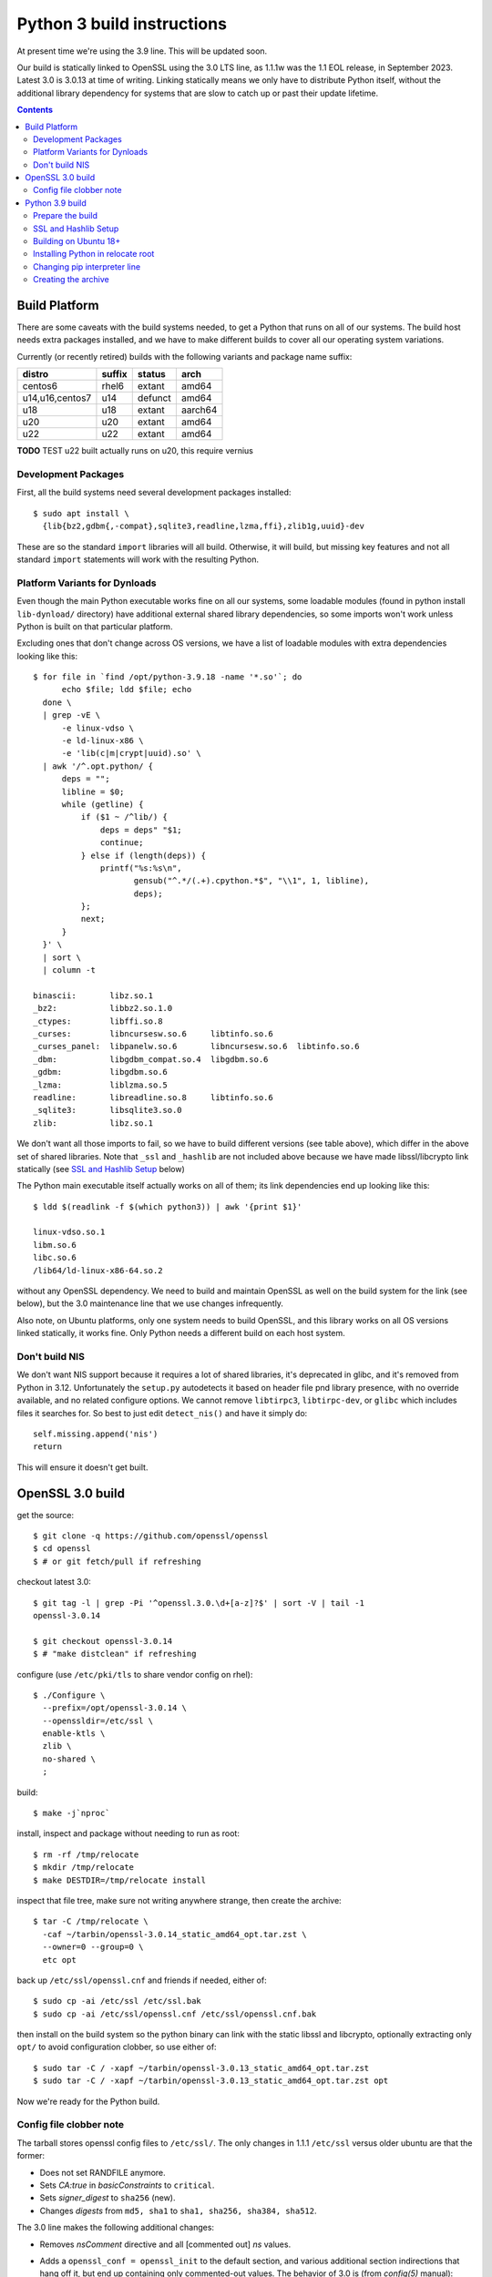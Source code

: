 Python 3 build instructions
==============================================================================

At present time we're using the 3.9 line.  This will be updated soon.

Our build is statically linked to OpenSSL using the 3.0 LTS line, as
1.1.1w was the 1.1 EOL release, in September 2023.  Latest 3.0 is 3.0.13
at time of writing.  Linking statically means we only have to distribute
Python itself, without the additional library dependency for systems
that are slow to catch up or past their update lifetime.

.. contents::


Build Platform
~~~~~~~~~~~~~~~~~~~~~~~~~~~~~~~~~~~~~~~~~~~~~~~~~~~~~~~~~~~~~~~~~~~~~~~~~~~~~~

There are some caveats with the build systems needed, to get a Python
that runs on all of our systems.  The build host needs extra packages
installed, and we have to make different builds to cover all our
operating system variations.

Currently (or recently retired) builds with the following variants and
package name suffix:

==================  ======  ======= ========
distro              suffix  status  arch
==================  ======  ======= ========
centos6             rhel6   extant  amd64
u14,u16,centos7     u14     defunct amd64
u18                 u18     extant  aarch64
u20                 u20     extant  amd64
u22                 u22     extant  amd64
==================  ======  ======= ========

**TODO** TEST u22 built actually runs on u20, this require vernius


Development Packages
--------------------

First, all the build systems need several development packages
installed::

    $ sudo apt install \
      {lib{bz2,gdbm{,-compat},sqlite3,readline,lzma,ffi},zlib1g,uuid}-dev

These are so the standard ``import`` libraries will all build.
Otherwise, it will build, but missing key features and not all standard
``import`` statements will work with the resulting Python.


Platform Variants for Dynloads
------------------------------

Even though the main Python executable works fine on all our systems,
some loadable modules (found in python install ``lib-dynload/``
directory) have additional external shared library dependencies, so some
imports won't work unless Python is built on that particular platform.

Excluding ones that don't change across OS versions, we have a list of
loadable modules with extra dependencies looking like this::

    $ for file in `find /opt/python-3.9.18 -name '*.so'`; do
          echo $file; ldd $file; echo
      done \
      | grep -vE \
          -e linux-vdso \
          -e ld-linux-x86 \
          -e 'lib(c|m|crypt|uuid).so' \
      | awk '/^.opt.python/ {
          deps = "";
          libline = $0;
          while (getline) {
              if ($1 ~ /^lib/) {
                  deps = deps" "$1;
                  continue;
              } else if (length(deps)) {
                  printf("%s:%s\n",
                         gensub("^.*/(.+).cpython.*$", "\\1", 1, libline),
                         deps);
              };
              next;
          }
      }' \
      | sort \
      | column -t

    binascii:       libz.so.1
    _bz2:           libbz2.so.1.0
    _ctypes:        libffi.so.8
    _curses:        libncursesw.so.6     libtinfo.so.6
    _curses_panel:  libpanelw.so.6       libncursesw.so.6  libtinfo.so.6
    _dbm:           libgdbm_compat.so.4  libgdbm.so.6
    _gdbm:          libgdbm.so.6
    _lzma:          liblzma.so.5
    readline:       libreadline.so.8     libtinfo.so.6
    _sqlite3:       libsqlite3.so.0
    zlib:           libz.so.1

We don't want all those imports to fail, so we have to build different
versions (see table above), which differ in the above set of shared
libraries.  Note that ``_ssl`` and ``_hashlib`` are not included above
because we have made libssl/libcrypto link statically (see `SSL and
Hashlib Setup`_ below)

The Python main executable itself actually works on all of them; its
link dependencies end up looking like this::

  $ ldd $(readlink -f $(which python3)) | awk '{print $1}'

  linux-vdso.so.1
  libm.so.6
  libc.so.6
  /lib64/ld-linux-x86-64.so.2

without any OpenSSL dependency.  We need to build and maintain OpenSSL
as well on the build system for the link (see below), but the 3.0
maintenance line that we use changes infrequently.

Also note, on Ubuntu platforms, only one system needs to build OpenSSL,
and this library works on all OS versions linked statically, it works
fine.  Only Python needs a different build on each host system.


Don't build NIS
---------------

We don't want NIS support because it requires a lot of shared libraries,
it's deprecated in glibc, and it's removed from Python in 3.12.
Unfortunately the ``setup.py`` autodetects it based on header file pnd
library presence, with no override available, and no related configure
options.  We cannot remove ``libtirpc3``, ``libtirpc-dev``, or ``glibc``
which includes files it searches for.  So best to just edit
``detect_nis()`` and have it simply do::

    self.missing.append('nis')
    return

This will ensure it doesn't get built.


OpenSSL 3.0 build
~~~~~~~~~~~~~~~~~~~~~~~~~~~~~~~~~~~~~~~~~~~~~~~~~~~~~~~~~~~~~~~~~~~~~~~~~~~~~~

get the source::

    $ git clone -q https://github.com/openssl/openssl
    $ cd openssl
    $ # or git fetch/pull if refreshing

checkout latest 3.0::

    $ git tag -l | grep -Pi '^openssl.3.0.\d+[a-z]?$' | sort -V | tail -1
    openssl-3.0.14

    $ git checkout openssl-3.0.14
    $ # "make distclean" if refreshing

configure (use ``/etc/pki/tls`` to share vendor config on rhel)::

    $ ./Configure \
      --prefix=/opt/openssl-3.0.14 \
      --openssldir=/etc/ssl \
      enable-ktls \
      zlib \
      no-shared \
      ;

build::

    $ make -j`nproc`

install, inspect and package without needing to run as root::

    $ rm -rf /tmp/relocate
    $ mkdir /tmp/relocate
    $ make DESTDIR=/tmp/relocate install

inspect that file tree, make sure not writing anywhere strange, then create
the archive::

    $ tar -C /tmp/relocate \
      -caf ~/tarbin/openssl-3.0.14_static_amd64_opt.tar.zst \
      --owner=0 --group=0 \
      etc opt

back up ``/etc/ssl/openssl.cnf`` and friends if needed, either of::

    $ sudo cp -ai /etc/ssl /etc/ssl.bak
    $ sudo cp -ai /etc/ssl/openssl.cnf /etc/ssl/openssl.cnf.bak

then install on the build system so the python binary can link with the
static libssl and libcrypto, optionally extracting only ``opt/`` to
avoid configuration clobber, so use either of::

    $ sudo tar -C / -xapf ~/tarbin/openssl-3.0.13_static_amd64_opt.tar.zst
    $ sudo tar -C / -xapf ~/tarbin/openssl-3.0.13_static_amd64_opt.tar.zst opt

Now we're ready for the Python build.


Config file clobber note
------------------------

The tarball stores openssl config files to ``/etc/ssl/``.  The only
changes in 1.1.1 ``/etc/ssl`` versus older ubuntu are that the former:

- Does not set RANDFILE anymore.
- Sets *CA:true* in *basicConstraints* to ``critical``.
- Sets *signer_digest* to ``sha256`` (new).
- Changes *digests* from ``md5, sha1`` to ``sha1, sha256, sha384,
  sha512``.

The 3.0 line makes the following additional changes:

- Removes *nsComment* directive and all [commented out] *ns* values.
- Adds a ``openssl_conf = openssl_init`` to the default section, and
  various additional section indirections that hang off it, but end up
  containing only commented-out values.  The behavior of 3.0 is (from
  *config(5)* manual):

    The OpenSSL configuration looks up the value of ``openssl_conf`` in
    the default section and takes that as the name of a section that
    specifies how to configure any modules in the library

  OpenSSL prior to 3.0 ignores unknown directives and sections (see
  https://github.com/openssl/openssl/pull/13310), so this should be
  backwards compatible with 1.1.1.

- Adds ``config_diagnostics = 1``, which does in fact exit on config
  errors.  So future updates could potentially be problematic, but the
  3.0 config file will work fine on both 1.1.1 and 3.0 versions.

If the build system's ``openssl.cnf`` is customized (or the distro's
version shall remain untouched), only ``opt`` dir should be extracted
from the tarball, but the stock config seems to work fine.

The library itself need only be installed on the build system.


Python 3.9 build
~~~~~~~~~~~~~~~~~~~~~~~~~~~~~~~~~~~~~~~~~~~~~~~~~~~~~~~~~~~~~~~~~~~~~~~~~~~~~~

The Python build is straightforward on Ubuntu.


Prepare the build
-----------------

once the build system is selected, get the source::

    $ git clone -q https://github.com/python/cpython
    $ cd cpython
    $ # or "git fetch --all" if refreshing

checkout latest 3.8::

    $ git tag -l | grep -P '^v3.9.\d+$' | sort -V | tail -1
    v3.9.18

    $ git checkout v3.9.18
    $ # "make distclean" if refreshing

configure and build (replace version numbers)::

    $ sh configure \
        --prefix=/opt/python-3.9.18 \
        --enable-optimizations \
        --disable-shared \
        --disable-ipv6 \
        --with-openssl=/opt/openssl-3.0.13 \
        --with-ensurepip=install


SSL and Hashlib Setup
---------------------

While Python linked to our own ``openssl-1.1.1w`` seemed to correctly
link statically just using the above ``configure`` flags, the
openssl-3.0 line seems to do a shared link.  It seems that
``--with-openssl`` is actually only intended to specify the place to
look for dynamic linkage at runtime, so if shared objects aren't
provided there, it will link against the system versions and not our
custom build openssl.  It remains unclear why this method worked with
openssl-1.1.1 but not openssl-3.0

We have to force the issue by placing the following file after
``configure`` as ``Modules/Setup.local``::

  SSL = /opt/openssl-3.0.13

  _ssl _ssl.c \
          -I$(SSL)/include/openssl \
          -L$(SSL)/lib64 -l:libssl.a -l:libcrypto.a -l:libz.a

  _hashlib _hashopenssl.c \
          -I$(SSL)/include/openssl -L$(SSL)/lib64 -l:libcrypto.a

This forces link with the ``ar`` archive rather than the ``so`` shared
object.  These imports are normally "dynload" and would be shown in the
output from script shown in `Platform Variants for Dynloads`_.
Specifying the override in ``Setup.local`` makes them statically link
into the main Python executable.


Building on Ubuntu 18+
----------------------

The build on these platforms works without any trouble::

    $ make -j`nproc`


Installing Python in relocate root
----------------------------------

Installation is the same on all platforms: install, inspect and package
without needing to run as root::

    $ rm -rf /tmp/relocate
    $ mkdir /tmp/relocate
    $ make DESTDIR=/tmp/relocate install
    $ cd /tmp/relocate

Make sure to inspect the file tree, to verify it's not writing
anywhere/anything strange, since we will unarchive this from the root
filesystem directory as the root user.


Changing pip interpreter line
-----------------------------

We want pip to be more specific about its interpreter::

    $ for file in `find opt/*/bin/ -type f -executable`; do
          match="$(head -1 $file | grep -I '^#!.*/python$')" &&
              echo ${file##*/}: $match; done

    pip3.9: #!/opt/python-3.9.18/bin/python
    pip3: #!/opt/python-3.9.18/bin/python

for some reason it just refers to ``bin/python`` which actually does not
exist.  Only ``python3`` and ``python3.9`` are present.  These happen to
match the specificity of interpreter expressed in the executable name so
we will use that and replace it in the interpreter line::

    $ for file in `find opt/*/bin/ -type f -executable`; do
          match="$(head -1 $file | grep -I '^#!.*/python$')" && {
              exe=${file##*/};
              ver=$(sed -r 's,^[^[:digit:]]+,,' <<< "$exe");
              sed -i "1 s,python\$,python$ver," $file;
          };
      done


Creating the archive
--------------------

Make the package, ensuring the user is stored user is root since we will
write it in /opt/ as a system package::

    $ tar -caf ~/tarbin/python-3.9.18_staticssl-3.0.13_amd64_opt_u$(
          lsb_release -r | awk '{print $2}' | awk -F . '{print $1}'
      ).tar.zst \
      --owner=0 --group=0 \
      *

Finally, extract it to the system location where it will reside (ie, in
``/opt``, which is the path embedded in the archive)::

    $ sudo tar -C / -xapf ~/tarbin/python-3.9.18_staticssl-3.0.13_amd64_opt_u$(
          lsb_release -r | awk '{print $2}' | awk -F . '{print $1}'
      ).tar.zst

.. todo: we can get rid of the first awk filter by using '-sr', but only
   once u18 is retired, as it only works on u20+

.

::

  array:               libc.so.6
  _asyncio:            libc.so.6
  audioop:             libm.so.6      libc.so.6
  _bisect:             libc.so.6
  _blake2:             libc.so.6
  cmath:               libm.so.6      libc.so.6
  _codecs_cn:          libc.so.6
  _codecs_hk:          libc.so.6
  _codecs_iso2022:     libc.so.6
  _codecs_jp:          libc.so.6
  _codecs_kr:          libc.so.6
  _codecs_tw:          libc.so.6
  _crypt:              libcrypt.so.1  libc.so.6
  _csv:                libc.so.6
  _ctypes_test:        libm.so.6      libc.so.6
  _datetime:           libm.so.6      libc.so.6
  _decimal:            libm.so.6      libc.so.6
  _elementtree:        libc.so.6
  fcntl:               libc.so.6
  grp:                 libc.so.6
  _json:               libc.so.6
  _lsprof:             libc.so.6
  math:                libm.so.6      libc.so.6
  _md5:                libc.so.6
  mmap:                libc.so.6
  _multibytecodec:     libc.so.6
  _multiprocessing:    libc.so.6
  _opcode:             libc.so.6
  ossaudiodev:         libc.so.6
  parser:              libc.so.6
  _pickle:             libc.so.6
  _posixshmem:         libc.so.6
  _posixsubprocess:    libc.so.6
  pyexpat:             libc.so.6
  _queue:              libc.so.6
  _random:             libc.so.6
  resource:            libc.so.6
  select:              libc.so.6
  _sha1:               libc.so.6
  _sha256:             libc.so.6
  _sha3:               libc.so.6
  _sha512:             libc.so.6
  _socket:             libc.so.6
  spwd:                libc.so.6
  _struct:             libc.so.6
  syslog:              libc.so.6
  termios:             libc.so.6
  _testbuffer:         libc.so.6
  _testcapi:           libc.so.6
  _testinternalcapi:   libc.so.6
  _testmultiphase:     libc.so.6
  unicodedata:         libc.so.6
  _uuid:               libuuid.so.1   libc.so.6
  xxlimited:           libc.so.6
  _xxsubinterpreters:  libc.so.6
  _xxtestfuzz:         libc.so.6
  _zoneinfo:           libc.so.6

